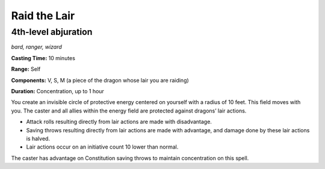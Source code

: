 
.. _dm:dm:raid-the-lair:

Raid the Lair
-------------

4th-level abjuration
^^^^^^^^^^^^^^^^^^^^

*bard, ranger, wizard*

**Casting Time:** 10 minutes

**Range:** Self

**Components:** V, S, M (a piece of the dragon whose lair you are raiding)

**Duration:** Concentration, up to 1 hour

You create an invisible circle of protective energy
centered on yourself with a radius of 10 feet. This
field moves with you. The caster and all allies within
the energy field are protected against dragons’ lair
actions.

* Attack rolls resulting directly from lair actions are
  made with disadvantage.
* Saving throws resulting directly from lair actions
  are made with advantage, and damage done by these
  lair actions is halved.
* Lair actions occur on an initiative count 10 lower
  than normal.

The caster has advantage on Constitution saving
throws to maintain concentration on this spell.

